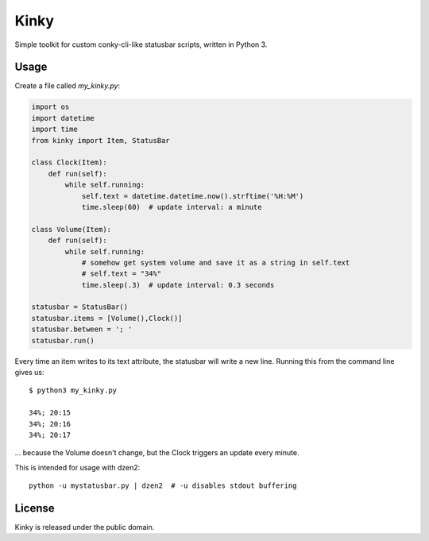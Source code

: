 =====
Kinky
=====

Simple toolkit for custom conky-cli-like statusbar scripts, written in Python 3. 

Usage
=====

Create a file called `my_kinky.py`:

.. code-block:: python

    import os
    import datetime
    import time
    from kinky import Item, StatusBar

    class Clock(Item):
        def run(self):
            while self.running:
                self.text = datetime.datetime.now().strftime('%H:%M')
                time.sleep(60)  # update interval: a minute

    class Volume(Item):
        def run(self):
            while self.running:
                # somehow get system volume and save it as a string in self.text
                # self.text = "34%"
                time.sleep(.3)  # update interval: 0.3 seconds

    statusbar = StatusBar()
    statusbar.items = [Volume(),Clock()]
    statusbar.between = '; '
    statusbar.run()


Every time an item writes to its text attribute, the statusbar will write a new
line. Running this from the command line gives us::

    $ python3 my_kinky.py

    34%; 20:15
    34%; 20:16
    34%; 20:17

... because the Volume doesn't change, but the Clock triggers an update every minute.

This is intended for usage with dzen2::

    python -u mystatusbar.py | dzen2  # -u disables stdout buffering

::

License
=======

Kinky is released under the public domain.
